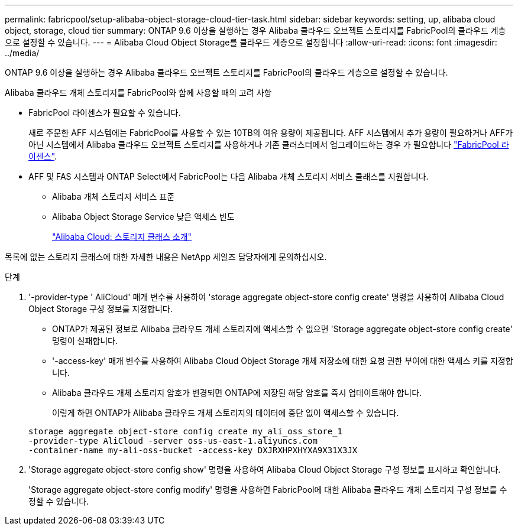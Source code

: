 ---
permalink: fabricpool/setup-alibaba-object-storage-cloud-tier-task.html 
sidebar: sidebar 
keywords: setting, up, alibaba cloud object, storage, cloud tier 
summary: ONTAP 9.6 이상을 실행하는 경우 Alibaba 클라우드 오브젝트 스토리지를 FabricPool의 클라우드 계층으로 설정할 수 있습니다. 
---
= Alibaba Cloud Object Storage를 클라우드 계층으로 설정합니다
:allow-uri-read: 
:icons: font
:imagesdir: ../media/


[role="lead"]
ONTAP 9.6 이상을 실행하는 경우 Alibaba 클라우드 오브젝트 스토리지를 FabricPool의 클라우드 계층으로 설정할 수 있습니다.

.Alibaba 클라우드 개체 스토리지를 FabricPool와 함께 사용할 때의 고려 사항
* FabricPool 라이센스가 필요할 수 있습니다.
+
새로 주문한 AFF 시스템에는 FabricPool를 사용할 수 있는 10TB의 여유 용량이 제공됩니다. AFF 시스템에서 추가 용량이 필요하거나 AFF가 아닌 시스템에서 Alibaba 클라우드 오브젝트 스토리지를 사용하거나 기존 클러스터에서 업그레이드하는 경우 가 필요합니다 link:https://docs.netapp.com/us-en/ontap/fabricpool/install-license-aws-azure-ibm-task.html["FabricPool 라이센스"].

* AFF 및 FAS 시스템과 ONTAP Select에서 FabricPool는 다음 Alibaba 개체 스토리지 서비스 클래스를 지원합니다.
+
** Alibaba 개체 스토리지 서비스 표준
** Alibaba Object Storage Service 낮은 액세스 빈도
+
https://www.alibabacloud.com/help/doc-detail/51374.htm["Alibaba Cloud: 스토리지 클래스 소개"^]





목록에 없는 스토리지 클래스에 대한 자세한 내용은 NetApp 세일즈 담당자에게 문의하십시오.

.단계
. '-provider-type ' AliCloud' 매개 변수를 사용하여 'storage aggregate object-store config create' 명령을 사용하여 Alibaba Cloud Object Storage 구성 정보를 지정합니다.
+
** ONTAP가 제공된 정보로 Alibaba 클라우드 개체 스토리지에 액세스할 수 없으면 'Storage aggregate object-store config create' 명령이 실패합니다.
** '-access-key' 매개 변수를 사용하여 Alibaba Cloud Object Storage 개체 저장소에 대한 요청 권한 부여에 대한 액세스 키를 지정합니다.
** Alibaba 클라우드 개체 스토리지 암호가 변경되면 ONTAP에 저장된 해당 암호를 즉시 업데이트해야 합니다.
+
이렇게 하면 ONTAP가 Alibaba 클라우드 개체 스토리지의 데이터에 중단 없이 액세스할 수 있습니다.



+
[listing]
----
storage aggregate object-store config create my_ali_oss_store_1
-provider-type AliCloud -server oss-us-east-1.aliyuncs.com
-container-name my-ali-oss-bucket -access-key DXJRXHPXHYXA9X31X3JX
----
. 'Storage aggregate object-store config show' 명령을 사용하여 Alibaba Cloud Object Storage 구성 정보를 표시하고 확인합니다.
+
'Storage aggregate object-store config modify' 명령을 사용하면 FabricPool에 대한 Alibaba 클라우드 개체 스토리지 구성 정보를 수정할 수 있습니다.


